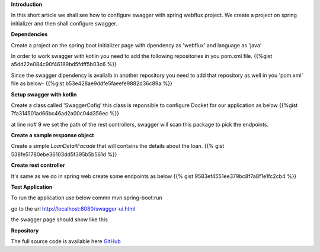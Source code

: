 .. title: Add swaggwer to the kotlin spring 
.. slug: add-swaggwer-to-the-kotlin-spring-boot-project
.. date: 2020-01-16 16:22:54 UTC+07:00
.. tags: swagger, kotlin, spring-boot
.. category: technical
.. link: 
.. description: Add swagger to the kotline spring boot project
.. type: text



**Introduction**

In this short article we shall see how to configure swagger with spring webflux project. We create a project on spring initializer and then shall configure swagger.


**Dependencies**


Create a project on the spring boot initializer page with dpendency as 'webflux' and language as 'java'

.. thumbnail:: /images/20200116/spring-initializer.png
   :alt: spring initializer


In order to work swagger with kotlin you need to add the following repositories in you pom.xml file.
{{%gist a5dd22e084c90f46189bd5fdff5b03c6  %}}
  
Since the swagger dipendency is avalialb in another repository you need to add that repository as well in you 'pom.xml' file as below-
{{%gist b53e428ae9ddfe5faeefe9882d36c89a %}}


**Setup swagger with kotlin**


Create a class called 'SwaggerCofig' this class is reponsible to configure Docket for our application as below 
{{%gist 7fa314501ad66bc46ad2a00c04d356ec %}}

at line no# 9 we set the path of the rest controllers, swagger will scan this package to pick the endpoints.



**Create a sample response object**

Create a simple `LoanDetailFacade` that will contains the details about the loan.
{{% gist 538fe51780ebe36103dd5f395b5b561d %}}


**Create rest controller**


It's same as we do in spring web create some endpoints as below 
{{% gist 9583ef4551ee379bc8f7a8f1e1fc2cb4 %}}

**Test Application**


To run the application use below commn
mvn spring-boot:run 

go to the url http://localhost:8080/swagger-ui.html

the swagger page should show like this

.. thumbnail:: /images/20200116/swagger-ui.png
   :alt: swagger ui example


**Repository**


The full source code is available here `GitHub <https://github.com/vikasontech/kotlinWithSwagger>`_


